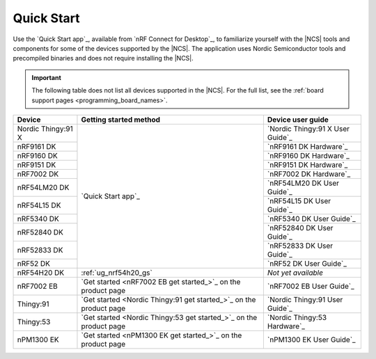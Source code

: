 .. _gsg_guides:
.. _ug_nrf52_gs:
.. _ug_nrf5340_gs:
.. _ug_thingy53_gs:
.. _ug_thingy91_gsg:
.. _ug_nrf9160_gs:
.. _ug_nrf7002_gs:
.. _gsg_other:

Quick Start
###########

Use the `Quick Start app`_, available from `nRF Connect for Desktop`_, to familiarize yourself with the |NCS| tools and components for some of the devices supported by the |NCS|.
The application uses Nordic Semiconductor tools and precompiled binaries and does not require installing the |NCS|.

.. important::
    The following table does not list all devices supported in the |NCS|.
    For the full list, see the :ref:`board support pages <programming_board_names>`.

+----------------------+--------------------------------------------------------------------+---------------------------------------+
| Device               | Getting started method                                             | Device user guide                     |
+======================+====================================================================+=======================================+
| Nordic Thingy:91 X   |                                                                    | `Nordic Thingy:91 X User Guide`_      |
+----------------------+                                                                    +---------------------------------------+
| nRF9161 DK           |                                                                    | `nRF9161 DK Hardware`_                |
+----------------------+                                                                    +---------------------------------------+
| nRF9160 DK           |                                                                    | `nRF9160 DK Hardware`_                |
+----------------------+                                                                    +---------------------------------------+
| nRF9151 DK           |                                                                    | `nRF9151 DK Hardware`_                |
+----------------------+                                                                    +---------------------------------------+
| nRF7002 DK           |                                                                    | `nRF7002 DK Hardware`_                |
+----------------------+                                                                    +---------------------------------------+
| nRF54LM20 DK         |                                                                    | `nRF54LM20 DK User Guide`_            |
+----------------------+                                                                    +---------------------------------------+
| nRF54L15 DK          |  `Quick Start app`_                                                | `nRF54L15 DK User Guide`_             |
+----------------------+                                                                    +---------------------------------------+
| nRF5340 DK           |                                                                    | `nRF5340 DK User Guide`_              |
+----------------------+                                                                    +---------------------------------------+
| nRF52840 DK          |                                                                    | `nRF52840 DK User Guide`_             |
+----------------------+                                                                    +---------------------------------------+
| nRF52833 DK          |                                                                    | `nRF52833 DK User Guide`_             |
+----------------------+                                                                    +---------------------------------------+
| nRF52 DK             |                                                                    | `nRF52 DK User Guide`_                |
+----------------------+--------------------------------------------------------------------+---------------------------------------+
| nRF54H20 DK          | :ref:`ug_nrf54h20_gs`                                              | *Not yet available*                   |
+----------------------+--------------------------------------------------------------------+---------------------------------------+
| nRF7002 EB           | `Get started <nRF7002 EB get started_>`_ on the product page       | `nRF7002 EB User Guide`_              |
+----------------------+--------------------------------------------------------------------+---------------------------------------+
| Thingy:91            | `Get started <Nordic Thingy:91 get started_>`_ on the product page | `Nordic Thingy:91 User Guide`_        |
+----------------------+--------------------------------------------------------------------+---------------------------------------+
| Thingy:53            | `Get started <Nordic Thingy:53 get started_>`_ on the product page | `Nordic Thingy:53 Hardware`_          |
+----------------------+--------------------------------------------------------------------+---------------------------------------+
| nPM1300 EK           | `Get started <nPM1300 EK get started_>`_ on the product page       | `nPM1300 EK User Guide`_              |
+----------------------+--------------------------------------------------------------------+---------------------------------------+
